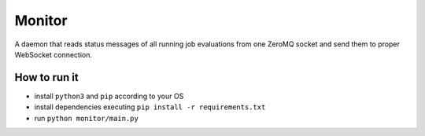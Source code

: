 Monitor
=======

.. image:: http://img.shields.io/:license-mit-blue.svg
   :target: http://badges.mit-license.org

.. image:: https://img.shields.io/badge/docs-wiki-orange.svg
   :target: https://github.com/ReCodEx/GlobalWiki/wiki


A daemon that reads status messages of all running job evaluations from one ZeroMQ socket and send them to proper WebSocket connection.

How to run it
-------------

- install ``python3`` and ``pip`` according to your OS
- install dependencies executing ``pip install -r requirements.txt``
- run ``python monitor/main.py``

